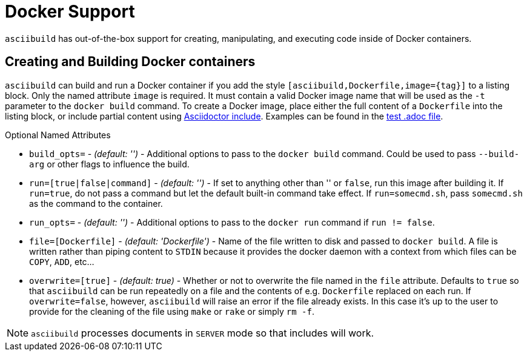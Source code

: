 = Docker Support

`asciibuild` has out-of-the-box support for creating, manipulating, and executing code inside of Docker containers.

== Creating and Building Docker containers

`asciibuild` can build and run a Docker container if you add the style `[asciibuild,Dockerfile,image={tag}]` to a listing block. Only the named attribute `image` is required. It must contain a valid Docker image name that will be used as the `-t` parameter to the `docker build` command. To create a Docker image, place either the full content of a `Dockerfile` into the listing block, or include partial content using http://asciidoctor.org/docs/user-manual/#include-directive[Asciidoctor include]. Examples can be found in the link:../test/test-block-processor.adoc#alpine[test .adoc file].

.Optional Named Attributes
* `build_opts=` - _(default: '')_ - Additional options to pass to the `docker build` command. Could be used to pass `--build-arg` or other flags to influence the build.
* `run=[true|false|command]` - _(default: '')_ - If set to anything other than '' or `false`, run this image after building it. If `run=true`, do not pass a command but let the default built-in command take effect. If `run=somecmd.sh`, pass `somecmd.sh` as the command to the container.
* `run_opts=` - _(default: '')_ - Additional options to pass to the `docker run` command if `run != false`.
* `file=[Dockerfile]` - _(default: 'Dockerfile')_ - Name of the file written to disk and passed to `docker build`. A file is written rather than piping content to `STDIN` because it provides the docker daemon with a context from which files can be `COPY`, `ADD`, etc...
* `overwrite=[true]` - _(default: true)_ - Whether or not to overwrite the file named in the `file` attribute. Defaults to `true` so that `asciibuild` can be run repeatedly on a file and the contents of e.g. `Dockerfile` replaced on each run. If `overwrite=false`, however, `asciibuild` will raise an error if the file already exists. In this case it's up to the user to provide for the cleaning of the file using `make` or `rake` or simply `rm -f`.

NOTE: `asciibuild` processes documents in `SERVER` mode so that includes will work.
